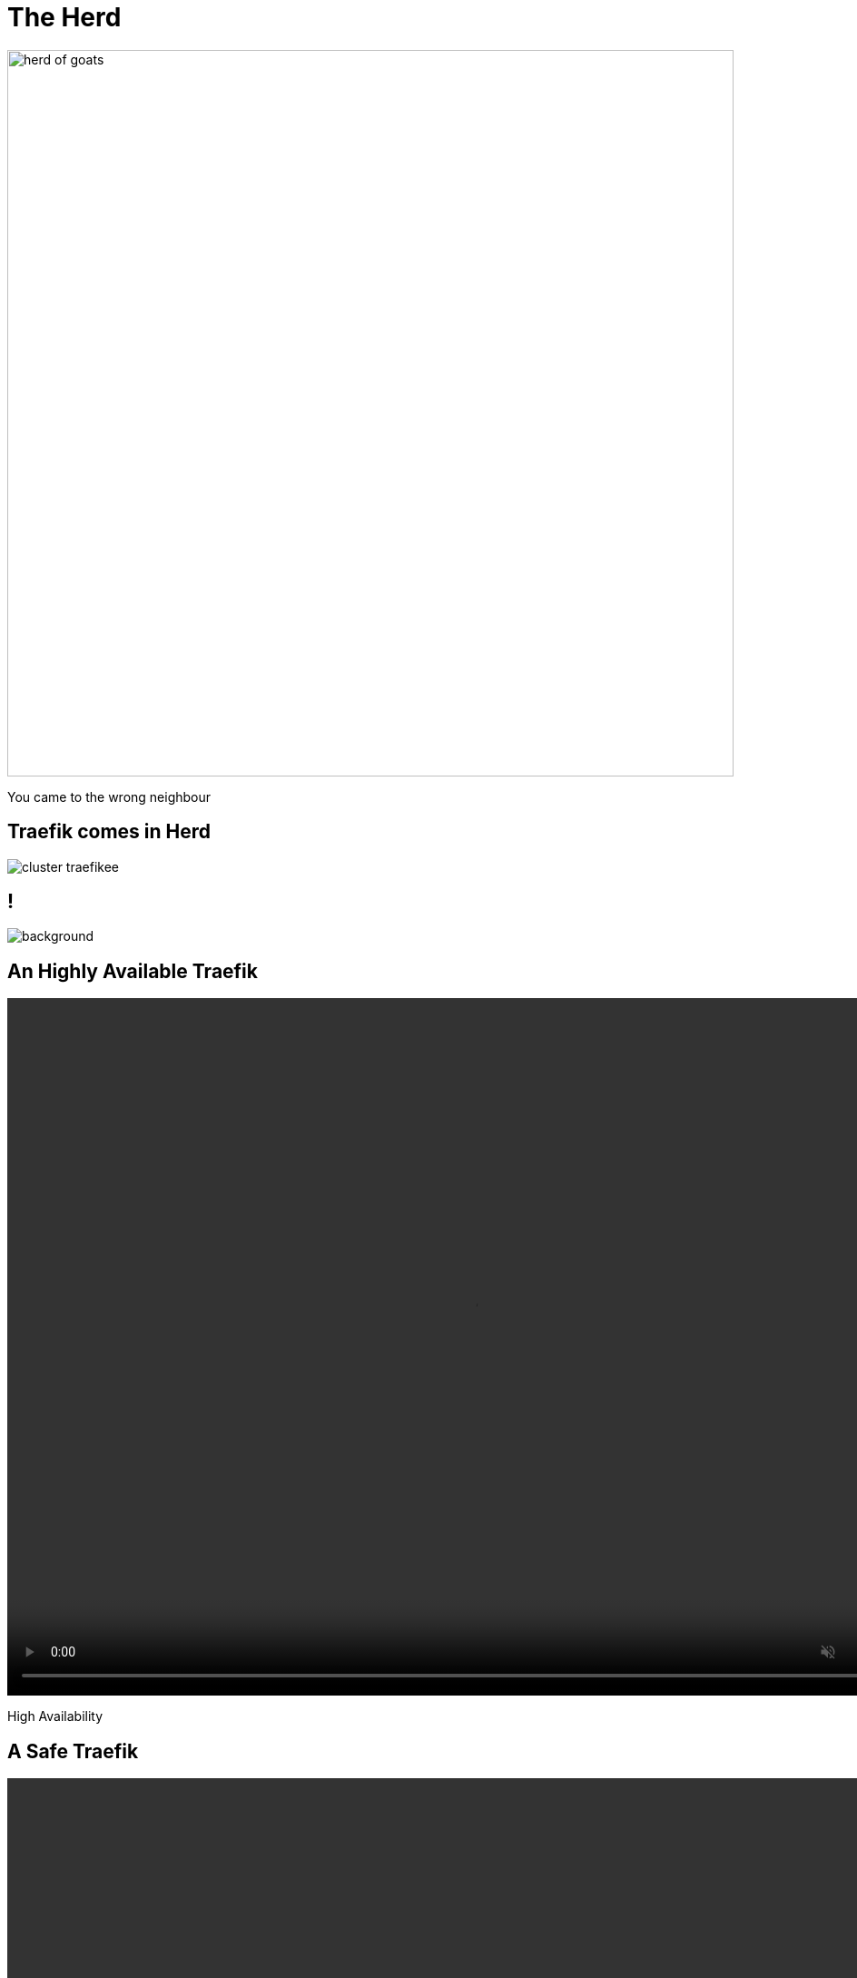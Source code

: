
= The Herd

image::herd-of-goats.jpg[width=800]

[.small]
You came to the wrong neighbour

[{invert}]
== Traefik comes in Herd

image::cluster-traefikee.png[]

[{invert}]
== !

image::traefikee-architecture-gray-bg.png[background, size=cover]

[state=invert,background-color="rgb(249,248,248)"]
[%notitle]
== An Highly Available Traefik

++++
<video class="center" width="1024" height="768" autoplay muted controls loop>
  <source src="images/traefik-ee-high-availability.mp4" type="video/mp4">
Your browser does not support the video tag.
</video>
++++

[.small]
High Availability

[state=invert,background-color="rgb(249,248,248)"]
[%notitle]
== A Safe Traefik

++++
<video class="center" width="1024" height="768" autoplay muted controls loop>
  <source src="images/traefik-ee-safety.mp4" type="video/mp4">
Your browser does not support the video tag.
</video>
++++

[.small]
Security

[state=invert,background-color="rgb(249,248,248)"]
[%notitle]
== A Scalable Traefik

++++
<video class="center" width="1024" height="768" autoplay muted controls loop>
  <source src="images/traefik-ee-scalability.mp4" type="video/mp4">
Your browser does not support the video tag.
</video>
++++

[.small]
Scalability

== As Simple As Traefik

[source,bash]
----
# Cluster Installation
traefikeectl install \
    --licensekey="j1fIw4wmYHsnuTM6VUmiHAKnVzLtaQHX" \
    --dashboard \
    --kubernetes
----

[source,bash]
----
# Routing Configuration, same as Traefik's
traefikeectl deploy \
    --acme.email=ssl-admin@mycompany.org
    --acme.tlsChallenge
    ...
----

[{invert}]
== Demo

[{invert}]
== Early Access

link:https://containo.us/traefikee[]
